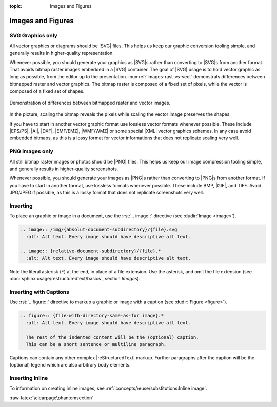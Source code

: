 :topic: Images and Figures

.. index::
   triple: Sphinx; Syntax; Images
   triple: Sphinx; Syntax; Figures

Images and Figures
##################

SVG Graphics only
*****************

All vector graphics or diagrams should be |SVG| files. This helps us keep our
graphic conversion tooling simple, and generally results in higher-quality
representation.

Whenever possible, you should generate your graphics as |SVG|\ s rather than
converting to |SVG|\ s from another format. That avoids bitmap raster images
embedded in a |SVG| container. The goal of |SVG| usage is to hold vector
graphic as long as possible, from the editor up to the presentation.
:numref:`images-rast-vs-vect` demonstrats differences between bitmapped raster
and vector graphics. The bitmap raster is composed of a fixed set of pixels,
while the vector is composed of a fixed set of shapes.

.. figure:: images-rast-vs-vect.svg
   :name: images-rast-vs-vect
   :figclass: align-center
   :align: center
   :width: 320px

   Demonstration of differences between bitmapped raster and vector images.

In the picture, scaling the bitmap reveals the pixels while scaling the vector
image preserves the shapes.

If you have to start in another vector graphic format use lossless vector
formats whenever possible. These include |EPS/PS|, |AI|, |DXF|, |EMF/EMZ|,
|WMF/WMZ| or some special |XML| vector graphics schemes. In any case avoid
embedded bitmaps, as this is a lossy format for vector informations that
does not replicate scaling very well.

PNG Images only
***************

All still bitmap raster images or photos should be |PNG| files. This helps
us keep our image compression tooling simple, and generally results in
higher-quality screenshots.

Whenever possible, you should generate your images as |PNG|\ s rather than
converting to |PNG|\ s from another format. If you have to start in another
format, use lossless formats whenever possible. These include BMP, |GIF|,
and TIFF. Avoid JPG/JPEG if possible, as this is a lossy format that does
not replicate screenshots very well.

Inserting
*********

To place an graphic or image in a document, use the :rst:`.. image::` directive
(see :dudir:`Image <image>`).

.. code-block:: rst

  .. image:: /img/{absolut-document-subdirectory}/{file}.svg
    :alt: Alt text. Every image should have descriptive alt text.

  .. image:: {relative-document-subdirectory}/{file}.*
    :alt: Alt text. Every image should have descriptive alt text.

Note the literal asterisk (``*``) at the end, in place of a file extension.
Use the asterisk, and omit the file extension
(see :doc:`sphinx:usage/restructuredtext/basics`, section *Images*).

.. rst:directive:: image

   :the example:

      .. literalinclude:: images-image-example.rsti
         :end-before: .. Local variables:
         :language: rst
         :linenos:

   :which gives:

      .. include:: images-image-example.rsti

Inserting with Captions
***********************

Use :rst:`.. figure::` directive to markup a graphic or image with a caption
(see :dudir:`Figure <figure>`).

.. code-block:: rst

  .. figure:: {file-with-directory-same-as-for image}.*
    :alt: Alt text. Every image should have descriptive alt text.

    The rest of the indented content will be the (optional) caption.
    This can be a short sentence or multiline paragraph.

Captions can contain any other complex |reStructuredText| markup. Further
paragraphs after the caption will be the (optional) legend which are
also arbitrary body elements.

.. rst:directive:: figure

   :the example:

      .. literalinclude:: images-figure-example.rsti
         :end-before: .. Local variables:
         :language: rst
         :linenos:

   :which gives:

      .. include:: images-figure-example.rsti

Inserting Inline
****************

To information on creating inline images, see
:ref:`concepts/reuse/substitutions:Inline image`.

:raw-latex:`\clearpage\phantomsection`

.. Local variables:
   coding: utf-8
   mode: text
   mode: rst
   End:
   vim: fileencoding=utf-8 filetype=rst :
